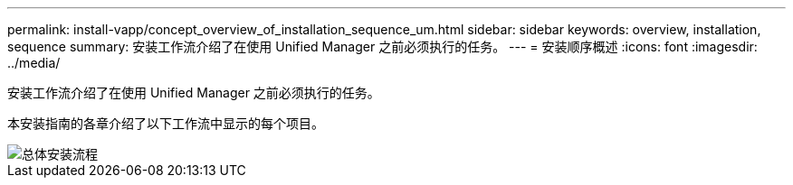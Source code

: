 ---
permalink: install-vapp/concept_overview_of_installation_sequence_um.html 
sidebar: sidebar 
keywords: overview, installation, sequence 
summary: 安装工作流介绍了在使用 Unified Manager 之前必须执行的任务。 
---
= 安装顺序概述
:icons: font
:imagesdir: ../media/


[role="lead"]
安装工作流介绍了在使用 Unified Manager 之前必须执行的任务。

本安装指南的各章介绍了以下工作流中显示的每个项目。

image::../media/overall_um_install_flow.png[总体安装流程]
